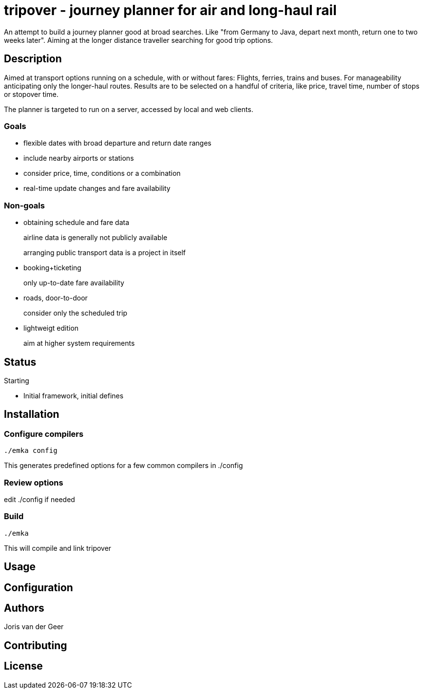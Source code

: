 = tripover - journey planner for air and long-haul rail

An attempt to build a journey planner good at broad searches.
Like "from Germany to Java, depart next month, return one to two weeks later".
Aiming at the longer distance traveller searching for good trip options.

== Description
Aimed at transport options running on a schedule, with or without fares:
Flights, ferries, trains and buses.
For manageability anticipating only the longer-haul routes.
Results are to be selected on a handful of criteria, like price, travel time, number of stops or stopover time.

The planner is targeted to run on a server, accessed by local and web clients.

=== Goals

* flexible dates with broad departure and return date ranges
* include nearby airports or stations
* consider price, time, conditions or a combination
* real-time update changes and fare availability

=== Non-goals

* obtaining schedule and fare data
+
[small]#airline data is generally not publicly available#
+
[small]#arranging public transport data is a project in itself#
+

* booking+ticketing
+
[small]#only up-to-date fare availability#
+

* roads, door-to-door
+
[small]#consider only the scheduled trip#
+

* lightweigt edition
+
[small]#aim at higher system requirements#

== Status
Starting

* Initial framework, initial defines

== Installation

=== Configure compilers

`./emka config`

This generates predefined options for a few common compilers in +./config+

=== Review options

edit +./config+ if needed

=== Build

`./emka`

This will compile and link tripover

== Usage

== Configuration

== Authors

Joris van der Geer


== Contributing

== License
